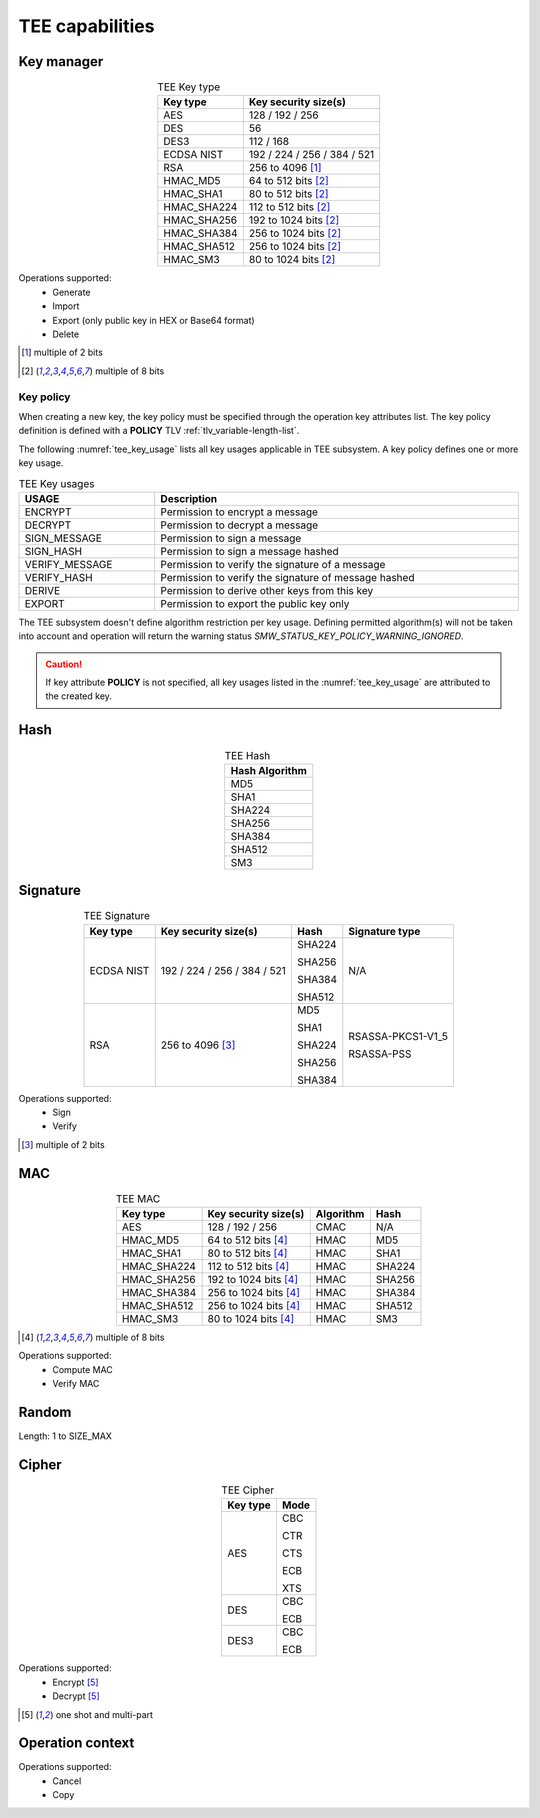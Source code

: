 TEE capabilities
================

Key manager
^^^^^^^^^^^

.. table:: TEE Key type
   :align: center
   :class: wrap-table

   +--------------+-----------------------------+
   | **Key type** | **Key security size(s)**    |
   +==============+=============================+
   | AES          | 128 / 192 / 256             |
   +--------------+-----------------------------+
   | DES          | 56                          |
   +--------------+-----------------------------+
   | DES3         | 112 / 168                   |
   +--------------+-----------------------------+
   | ECDSA NIST   | 192 / 224 / 256 / 384 / 521 |
   +--------------+-----------------------------+
   | RSA          | 256 to 4096 [1]_            |
   +--------------+-----------------------------+
   | HMAC_MD5     | 64 to 512 bits [2]_         |
   +--------------+-----------------------------+
   | HMAC_SHA1    | 80 to 512 bits [2]_         |
   +--------------+-----------------------------+
   | HMAC_SHA224  | 112 to 512 bits [2]_        |
   +--------------+-----------------------------+
   | HMAC_SHA256  | 192 to 1024 bits [2]_       |
   +--------------+-----------------------------+
   | HMAC_SHA384  | 256 to 1024 bits [2]_       |
   +--------------+-----------------------------+
   | HMAC_SHA512  | 256 to 1024 bits [2]_       |
   +--------------+-----------------------------+
   | HMAC_SM3     | 80 to 1024 bits [2]_        |
   +--------------+-----------------------------+

Operations supported:
 - Generate
 - Import
 - Export (only public key in HEX or Base64 format)
 - Delete

.. [1] multiple of 2 bits
.. [2] multiple of 8 bits


Key policy
""""""""""
When creating a new key, the key policy must be specified through the operation
key attributes list. The key policy definition is defined with a **POLICY** TLV
:ref:`tlv_variable-length-list`.

The following :numref:`tee_key_usage` lists all key usages applicable in TEE
subsystem. A key policy defines one or more key usage.

.. table:: TEE Key usages
   :name: tee_key_usage
   :align: center
   :width: 100%
   :class: wrap-table

   +----------------+------------------------------------------------------+
   | **USAGE**      | **Description**                                      |
   +================+======================================================+
   | ENCRYPT        | Permission to encrypt a message                      |
   +----------------+------------------------------------------------------+
   | DECRYPT        | Permission to decrypt a message                      |
   +----------------+------------------------------------------------------+
   | SIGN_MESSAGE   | Permission to sign a message                         |
   +----------------+------------------------------------------------------+
   | SIGN_HASH      | Permission to sign a message hashed                  |
   +----------------+------------------------------------------------------+
   | VERIFY_MESSAGE | Permission to verify the signature of a message      |
   +----------------+------------------------------------------------------+
   | VERIFY_HASH    | Permission to verify the signature of message hashed |
   +----------------+------------------------------------------------------+
   | DERIVE         | Permission to derive other keys from this key        |
   +----------------+------------------------------------------------------+
   | EXPORT         | Permission to export the public key only             |
   +----------------+------------------------------------------------------+

The TEE subsystem doesn't define algorithm restriction per key usage.
Defining permitted algorithm(s) will not be taken into account and operation
will return the warning status `SMW_STATUS_KEY_POLICY_WARNING_IGNORED`.

.. caution::
   If key attribute **POLICY** is not specified, all key usages listed in
   the :numref:`tee_key_usage` are attributed to the created key.

Hash
^^^^

.. table:: TEE Hash
   :align: center
   :class: wrap-table

   +--------------------+
   | **Hash Algorithm** |
   +====================+
   | MD5                |
   +--------------------+
   | SHA1               |
   +--------------------+
   | SHA224             |
   +--------------------+
   | SHA256             |
   +--------------------+
   | SHA384             |
   +--------------------+
   | SHA512             |
   +--------------------+
   | SM3                |
   +--------------------+



Signature
^^^^^^^^^

.. table:: TEE Signature
   :align: center
   :class: wrap-table

   +--------------+-----------------------------+----------+--------------------+
   | **Key type** | **Key security size(s)**    | **Hash** | **Signature type** |
   +==============+=============================+==========+====================+
   | ECDSA NIST   | 192 / 224 / 256 / 384 / 521 |  SHA224  | N/A                |
   +              +                             +          +                    +
   |              |                             |  SHA256  |                    |
   +              +                             +          +                    +
   |              |                             |  SHA384  |                    |
   +              +                             +          +                    +
   |              |                             |  SHA512  |                    |
   +--------------+-----------------------------+----------+--------------------+
   | RSA          | 256 to 4096 [3]_            |  MD5     |  RSASSA-PKCS1-V1_5 |
   +              +                             +          +                    +
   |              |                             |  SHA1    |  RSASSA-PSS        |
   +              +                             +          +                    +
   |              |                             |  SHA224  |                    |
   +              +                             +          +                    +
   |              |                             |  SHA256  |                    |
   +              +                             +          +                    +
   |              |                             |  SHA384  |                    |
   +--------------+-----------------------------+----------+--------------------+

Operations supported:
 - Sign
 - Verify

.. [3] multiple of 2 bits


MAC
^^^

.. table:: TEE MAC
   :align: center
   :class: wrap-table

   +--------------+--------------------------+---------------+----------+
   | **Key type** | **Key security size(s)** | **Algorithm** | **Hash** |
   +==============+==========================+===============+==========+
   | AES          | 128 / 192 / 256          | CMAC          | N/A      |
   +--------------+--------------------------+---------------+----------+
   | HMAC_MD5     | 64 to 512 bits [4]_      | HMAC          | MD5      |
   +--------------+--------------------------+---------------+----------+
   | HMAC_SHA1    | 80 to 512 bits [4]_      | HMAC          | SHA1     |
   +--------------+--------------------------+---------------+----------+
   | HMAC_SHA224  | 112 to 512 bits [4]_     | HMAC          | SHA224   |
   +--------------+--------------------------+---------------+----------+
   | HMAC_SHA256  | 192 to 1024 bits [4]_    | HMAC          | SHA256   |
   +--------------+--------------------------+---------------+----------+
   | HMAC_SHA384  | 256 to 1024 bits [4]_    | HMAC          | SHA384   |
   +--------------+--------------------------+---------------+----------+
   | HMAC_SHA512  | 256 to 1024 bits [4]_    | HMAC          | SHA512   |
   +--------------+--------------------------+---------------+----------+
   | HMAC_SM3     | 80 to 1024 bits [4]_     | HMAC          | SM3      |
   +--------------+--------------------------+---------------+----------+

.. [4] multiple of 8 bits

Operations supported:
 - Compute MAC
 - Verify MAC

Random
^^^^^^

Length: 1 to SIZE_MAX

Cipher
^^^^^^

.. table:: TEE Cipher
   :align: center
   :class: wrap-table

   +--------------+----------+
   | **Key type** | **Mode** |
   +==============+==========+
   | AES          |  CBC     |
   +              +          +
   |              |  CTR     |
   +              +          +
   |              |  CTS     |
   +              +          +
   |              |  ECB     |
   +              +          +
   |              |  XTS     |
   +--------------+----------+
   | DES          |  CBC     |
   +              +          +
   |              |  ECB     |
   +--------------+----------+
   | DES3         |  CBC     |
   +              +          +
   |              |  ECB     |
   +--------------+----------+

Operations supported:
 - Encrypt [5]_
 - Decrypt [5]_

.. [5] one shot and multi-part

Operation context
^^^^^^^^^^^^^^^^^

Operations supported:
 - Cancel
 - Copy

